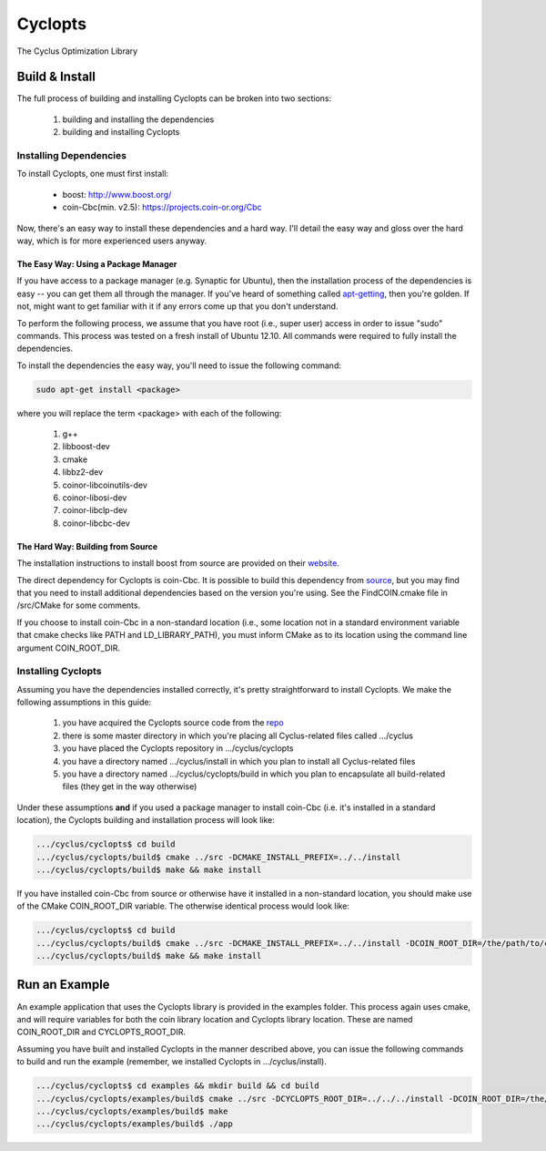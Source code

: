 ********
Cyclopts
********

The Cyclus Optimization Library

Build & Install
===============

The full process of building and installing Cyclopts can be broken into 
two sections:

  #. building and installing the dependencies
  #. building and installing Cyclopts

Installing Dependencies
-----------------------

To install Cyclopts, one must first install:

  * boost: http://www.boost.org/
  * coin-Cbc(min. v2.5): https://projects.coin-or.org/Cbc

Now, there's an easy way to install these dependencies and a hard
way. I'll detail the easy way and gloss over the hard way, which is
for more experienced users anyway.

The Easy Way: Using a Package Manager
^^^^^^^^^^^^^^^^^^^^^^^^^^^^^^^^^^^^^

If you have access to a package manager (e.g. Synaptic for Ubuntu), 
then the installation process of the dependencies is easy -- you can
get them all through the manager. If you've heard of something called
`apt-getting <http://linux.die.net/man/8/apt-get>`_, then you're 
golden. If not, might want to get familiar with it if any errors come
up that you don't understand.

To perform the following process, we assume that you have root (i.e.,
super user) access in order to issue "sudo" commands. This process was
tested on a fresh install of Ubuntu 12.10. All commands were required
to fully install the dependencies.

To install the dependencies the easy way, you'll need to issue the 
following command:

.. code-block:: bash

  sudo apt-get install <package>

where you will replace the term <package> with each of the following:

  #. g++
  #. libboost-dev
  #. cmake
  #. libbz2-dev
  #. coinor-libcoinutils-dev
  #. coinor-libosi-dev
  #. coinor-libclp-dev
  #. coinor-libcbc-dev 

The Hard Way: Building from Source
^^^^^^^^^^^^^^^^^^^^^^^^^^^^^^^^^^

The installation instructions to install boost from source are
provided on their `website
<http://www.boost.org/doc/libs/1_52_0/doc/html/bbv2/installation.html>`_.

The direct dependency for Cyclopts is coin-Cbc. It is possible to 
build this dependency from 
`source <https://projects.coin-or.org/Cbc/browser/stable/2.5>`_, but 
you may find that you need to install additional dependencies based on 
the version you're using. See the FindCOIN.cmake file in /src/CMake 
for some comments.

If you choose to install coin-Cbc in a non-standard location (i.e., 
some location not in a standard environment variable that cmake checks
like PATH and LD_LIBRARY_PATH), you must inform CMake as to its 
location using the command line argument COIN_ROOT_DIR.

Installing Cyclopts
-------------------

Assuming you have the dependencies installed correctly, it's pretty
straightforward to install Cyclopts. We make the following assumptions
in this guide:

  #. you have acquired the Cyclopts source code from the 
     `repo <https://github.com/cyclus/cyclopts>`_
  #. there is some master directory in which you're placing all
     Cyclus-related files called .../cyclus
  #. you have placed the Cyclopts repository in .../cyclus/cyclopts
  #. you have a directory named .../cyclus/install in which you plan
     to install all Cyclus-related files
  #. you have a directory named .../cyclus/cyclopts/build in which 
     you plan to encapsulate all build-related files (they get in the
     way otherwise)

Under these assumptions **and** if you used a package manager to 
install coin-Cbc (i.e. it's installed in a standard location), the
Cyclopts building and installation process will look like:

.. code-block:: bash

    .../cyclus/cyclopts$ cd build
    .../cyclus/cyclopts/build$ cmake ../src -DCMAKE_INSTALL_PREFIX=../../install
    .../cyclus/cyclopts/build$ make && make install

If you have installed coin-Cbc from source or otherwise have it 
installed in a non-standard location, you should make use of the CMake
COIN_ROOT_DIR variable. The otherwise identical process would look 
like:

.. code-block:: bash

    .../cyclus/cyclopts$ cd build
    .../cyclus/cyclopts/build$ cmake ../src -DCMAKE_INSTALL_PREFIX=../../install -DCOIN_ROOT_DIR=/the/path/to/coin/install
    .../cyclus/cyclopts/build$ make && make install

Run an Example
==============

An example application that uses the Cyclopts library is provided in 
the examples folder. This process again uses cmake, and will require
variables for both the coin library location and Cyclopts library 
location. These are named COIN_ROOT_DIR and CYCLOPTS_ROOT_DIR.

Assuming you have built and installed Cyclopts in the manner 
described above, you can issue the following commands to build and 
run the example (remember, we installed Cyclopts in .../cyclus/install).

.. code-block:: bash

    .../cyclus/cyclopts$ cd examples && mkdir build && cd build
    .../cyclus/cyclopts/examples/build$ cmake ../src -DCYCLOPTS_ROOT_DIR=../../../install -DCOIN_ROOT_DIR=/the/path/to/coin/install
    .../cyclus/cyclopts/examples/build$ make
    .../cyclus/cyclopts/examples/build$ ./app
